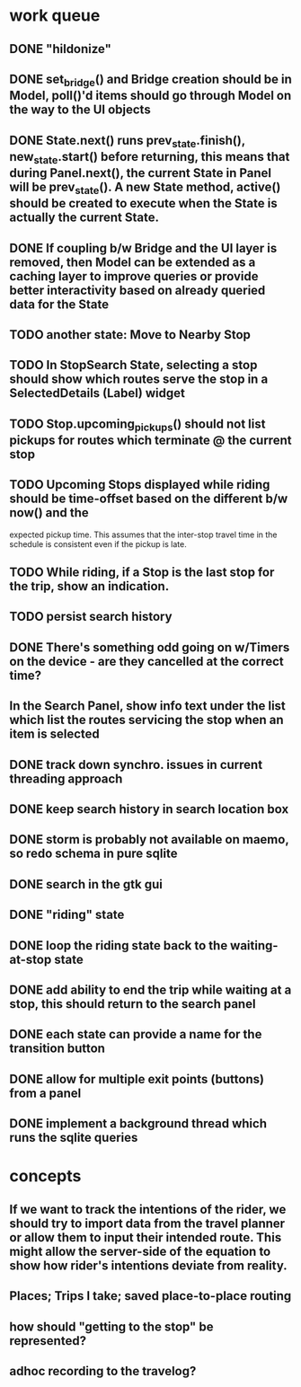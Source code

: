 * work queue
** DONE "hildonize"
   CLOSED: [2009-12-03 Thu 19:03]
** DONE set_bridge() and Bridge creation should be in Model, poll()'d items should go through Model on the way to the UI objects
   CLOSED: [2009-12-12 Sat 13:21]
** DONE State.next() runs prev_state.finish(), new_state.start() before returning, this means that during Panel.next(), the current State in Panel will be prev_state(). A new State method, active() should be created to execute when the State is actually the current State.
   CLOSED: [2009-11-07 Sat 18:25]
** DONE If coupling b/w Bridge and the UI layer is removed, then Model can be extended as a caching layer to improve queries or provide better interactivity based on already queried data for the State
   CLOSED: [2009-12-12 Sat 13:21]
** TODO another state: Move to Nearby Stop
** TODO In StopSearch State, selecting a stop should show which routes serve the stop in a SelectedDetails (Label) widget
** TODO Stop.upcoming_pickups() should not list pickups for routes which terminate @ the current stop
** TODO Upcoming Stops displayed while riding should be time-offset based on the different b/w now() and the 
   expected pickup time. This assumes that the inter-stop travel time in the schedule is consistent even if
   the pickup is late.
** TODO While riding, if a Stop is the last stop for the trip, show an indication.
** TODO persist search history
** DONE There's something odd going on w/Timers on the device - are they cancelled at the correct time?
   CLOSED: [2009-11-07 Sat 17:52]
** In the Search Panel, show info text under the list which list the routes servicing the stop when an item is selected
** DONE track down synchro. issues in current threading approach
   CLOSED: [2009-10-15 Thu 19:25]
** DONE keep search history in search location box
   CLOSED: [2009-09-19 Sat 20:25]
** DONE storm is probably not available on maemo, so redo schema in pure sqlite
   CLOSED: [2009-09-19 Sat 18:49]
** DONE search in the gtk gui
   CLOSED: [2009-09-07 Mon 01:43]

** DONE "riding" state
   CLOSED: [2009-09-07 Mon 14:51]

** DONE loop the riding state back to the waiting-at-stop state
   CLOSED: [2009-09-07 Mon 15:06]

** DONE add ability to end the trip while waiting at a stop, this should return to the search panel
   CLOSED: [2009-09-19 Sat 19:50]
** DONE each state can provide a name for the transition button
   CLOSED: [2009-09-19 Sat 19:50]
** DONE allow for multiple exit points (buttons) from a panel
   CLOSED: [2009-09-19 Sat 19:50]
** DONE implement a background thread which runs the sqlite queries
   CLOSED: [2009-10-08 Thu 19:02]

* concepts
** If we want to track the intentions of the rider, we should try to import data from the travel planner or allow them to input their intended route. This might allow the server-side of the equation to show how rider's intentions deviate from reality.
** Places; Trips I take; saved place-to-place routing
** how should "getting to the stop" be represented?
** adhoc recording to the travelog?

